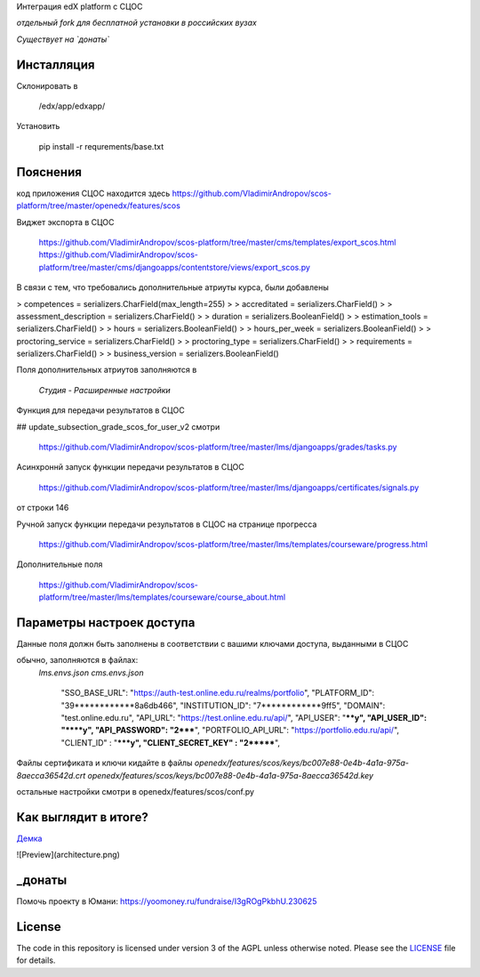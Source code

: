 Интеграция edX platform с СЦОС

*отдельный fork для бесплатной установки в российских вузах*

*Существует на `донаты`*


Инсталляция
------------

Склонировать в 

    /edx/app/edxapp/

Установить 

    pip install -r requrements/base.txt


Пояснения
------------

код приложения СЦОС находится здесь
https://github.com/VladimirAndropov/scos-platform/tree/master/openedx/features/scos

Виджет экспорта в СЦОС

    https://github.com/VladimirAndropov/scos-platform/tree/master/cms/templates/export_scos.html
    https://github.com/VladimirAndropov/scos-platform/tree/master/cms/djangoapps/contentstore/views/export_scos.py


В связи с тем, что требовались дополнительные атриуты курса, были добавлены

> competences = serializers.CharField(max_length=255)
> 
> accreditated = serializers.CharField()
> 
> assessment_description = serializers.CharField()
> 
>   duration = serializers.BooleanField()
> 
> estimation_tools = serializers.CharField()
> 
> hours = serializers.BooleanField()
> 
>    hours_per_week = serializers.BooleanField()
> 
>  proctoring_service = serializers.CharField()
>
>  proctoring_type = serializers.CharField()
> 
> requirements = serializers.CharField()
> 
> business_version = serializers.BooleanField()

Поля дополнительных атриутов заполняются в 

  *Студия - Расширенные настройки*

Функция для передачи результатов в СЦОС

## update_subsection_grade_scos_for_user_v2
смотри
 https://github.com/VladimirAndropov/scos-platform/tree/master/lms/djangoapps/grades/tasks.py

Асинхроннй запуск функции передачи результатов в СЦОС

 https://github.com/VladimirAndropov/scos-platform/tree/master/lms/djangoapps/certificates/signals.py
от строки 146

Ручной запуск функции передачи результатов в СЦОС на странице прогресса

 https://github.com/VladimirAndropov/scos-platform/tree/master/lms/templates/courseware/progress.html

Дополнительные поля 

 https://github.com/VladimirAndropov/scos-platform/tree/master/lms/templates/courseware/course_about.html

Параметры настроек доступа
------------

Данные поля должн быть заполнены в соответствии с вашими ключами доступа, выданными в СЦОС

обычно, заполняются в файлах:
   *lms.envs.json*
   *cms.envs.json*


    "SSO_BASE_URL": "https://auth-test.online.edu.ru/realms/portfolio",
    "PLATFORM_ID": "39************8a6db466",
    "INSTITUTION_ID": "7************9ff5",
    "DOMAIN": "test.online.edu.ru",
    "API_URL": "https://test.online.edu.ru/api/",
    "API_USER": "****y",
    "API_USER_ID": "****y",
    "API_PASSWORD": "2*****",
    "PORTFOLIO_API_URL": "https://portfolio.edu.ru/api/",
    "CLIENT_ID" : "*****y",
    "CLIENT_SECRET_KEY" : "2*******",

Файлы сертификата и ключи кидайте в файлы
*openedx/features/scos/keys/bc007e88-0e4b-4a1a-975a-8aecca36542d.crt*
*openedx/features/scos/keys/bc007e88-0e4b-4a1a-975a-8aecca36542d.key*

остальные настройки смотри в
openedx/features/scos/conf.py


Как выглядит в итоге?
-------

`Демка`_ 

.. _Демка: https://online.fa.ru

![Preview](architecture.png)

_донаты
-------

Помочь проекту в Юмани:
https://yoomoney.ru/fundraise/I3gROgPkbhU.230625

License
-------

The code in this repository is licensed under version 3 of the AGPL
unless otherwise noted. Please see the `LICENSE`_ file for details.

.. _LICENSE: https://www.gnu.org/licenses/agpl-3.0.en.html




